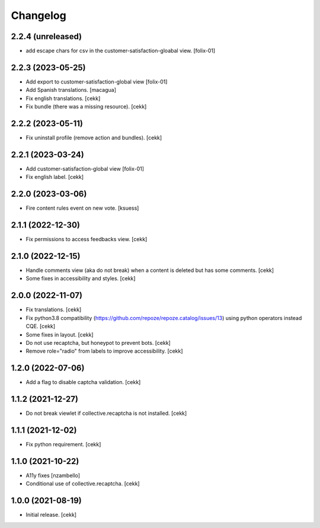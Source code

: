 Changelog
=========


2.2.4 (unreleased)
------------------

- add escape chars for csv in the customer-satisfaction-gloabal view.
  [folix-01]


2.2.3 (2023-05-25)
------------------
- Add export to customer-satisfaction-global view
  [folix-01]
- Add Spanish translations.
  [macagua]
- Fix english translations.
  [cekk]
- Fix bundle (there was a missing resource).
  [cekk]


2.2.2 (2023-05-11)
------------------

- Fix uninstall profile (remove action and bundles).
  [cekk]


2.2.1 (2023-03-24)
------------------
- Add customer-satisfaction-global view
  [folix-01]
- Fix english label.
  [cekk]


2.2.0 (2023-03-06)
------------------

- Fire content rules event on new vote.
  [ksuess]


2.1.1 (2022-12-30)
------------------

- Fix permissions to access feedbacks view.
  [cekk]


2.1.0 (2022-12-15)
------------------

- Handle comments view (aka do not break) when a content is deleted but has some comments.
  [cekk]
- Some fixes in accessibility and styles.
  [cekk]

2.0.0 (2022-11-07)
------------------

- Fix translations.
  [cekk]
- Fix python3.8 compatibility (https://github.com/repoze/repoze.catalog/issues/13) using python operators instead CQE.
  [cekk]
- Some fixes in layout.
  [cekk]
- Do not use recaptcha, but honeypot to prevent bots.
  [cekk]
- Remove role="radio" from labels to improve accessibility.
  [cekk]

1.2.0 (2022-07-06)
------------------

- Add a flag to disable captcha validation.
  [cekk]


1.1.2 (2021-12-27)
------------------

- Do not break viewlet if collective.recaptcha is not installed.
  [cekk]


1.1.1 (2021-12-02)
------------------

- Fix python requirement.
  [cekk]

1.1.0 (2021-10-22)
------------------

- A11y fixes [nzambello]
- Conditional use of collective.recaptcha.
  [cekk]


1.0.0 (2021-08-19)
------------------

- Initial release.
  [cekk]
